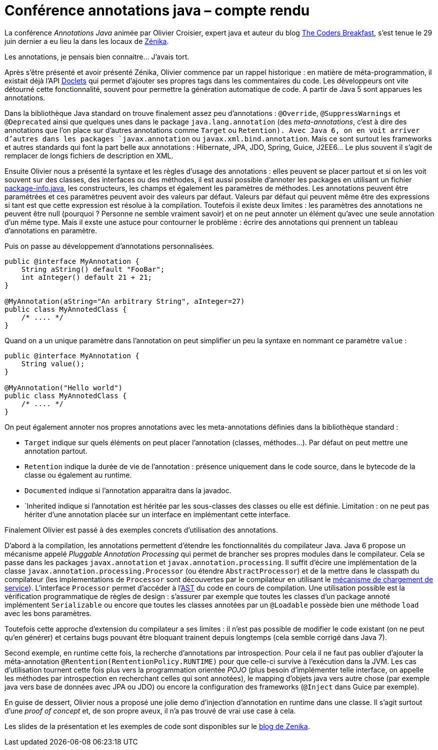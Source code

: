 = Conférence annotations java – compte rendu
:hp-tags: 2010-07-07
:published_at: conference, java

La conférence _Annotations Java_ animée par Olivier Croisier, expert java et auteur du blog http://thecodersbreakfast.net/[The Coders Breakfast], s’est tenue le 29 juin dernier a eu lieu la dans les locaux de http://www.zenika.com/[Zénika].

Les annotations, je pensais bien connaitre… J’avais tort.

Après s’être présenté et avoir présenté Zénika, Olivier commence par un rappel historique : en matière de méta-programmation, il existait déjà l’API http://java.sun.com/j2se/1.5.0/docs/guide/javadoc/[Doclets] qui permet d’ajouter ses propres tags dans les commentaires du code. Les développeurs ont vite détourné cette fonctionnalité, souvent pour permettre la génération automatique de code. A partir de Java 5 sont apparues les annotations.

Dans la bibliothèque Java standard on trouve finalement assez peu d’annotations : `@Override`, `@SuppressWarnings` et `@Deprecated` ainsi que quelques unes dans le package `java.lang.annotation` (des _meta-annotations_, c’est à dire des annotations que l’on place sur d’autres annotations comme `Target` ou `Retention). Avec Java 6, on en voit arriver d’autres dans les packages `javax.annotation` ou `javax.xml.bind.annotation`. Mais ce sont surtout les frameworks et autres standards qui font la part belle aux annotations : Hibernate, JPA, JDO, Spring, Guice, J2EE6... Le plus souvent il s'agit de remplacer de longs fichiers de description en XML.

Ensuite Olivier nous a présenté la syntaxe et les règles d'usage des annotations : elles peuvent se placer partout et si on les voit souvent sur des classes, des interfaces ou des méthodes, il est aussi possible d'annoter les packages en utilisant un fichier http://java.sun.com/docs/books/jls/third_edition/html/packages.html[package-info.java], les constructeurs, les champs et également les paramètres de méthodes. Les annotations peuvent être paramétrées et ces paramètres peuvent avoir des valeurs par défaut. Valeurs par défaut qui peuvent même être des expressions si tant est que cette expression est résolue à la compilation. Toutefois il existe deux limites : les paramètres des annotations ne peuvent être null (pourquoi ? Personne ne semble vraiment savoir) et on ne peut annoter un élément qu'avec une seule annotation d'un même type. Mais il exste une astuce pour contourner le problème : écrire des annotations qui prennent un tableau d'annotations en paramètre.

Puis on passe au développement d'annotations personnalisées.

[source, java]
----
public @interface MyAnnotation {
    String aString() default "FooBar";
    int aInteger() default 21 + 21;
}

@MyAnnotation(aString="An arbitrary String", aInteger=27)
public class MyAnnotedClass {
    /* .... */
}
----

Quand on a un unique paramètre dans l'annotation on peut simplifier un peu la syntaxe en nommant ce paramètre `value` :

[source, java]
----
public @interface MyAnnotation {
    String value();
}

@MyAnnotation("Hello world")
public class MyAnnotedClass {
    /* .... */
}
----

On peut également annoter nos propres annotations avec les meta-annotations définies dans la bibliothèque standard :

- `Target` indique sur quels éléments on peut placer l'annotation (classes, méthodes...). Par défaut on peut mettre une annotation partout.
- `Retention` indique la durée de vie de l'annotation : présence uniquement dans le code source, dans le bytecode de la classe ou également au runtime.
- `Documented` indique si l'annotation apparaitra dans la javadoc.
- `Inherited indique si l'annotation est héritée par les sous-classes des classes ou elle est définie. Limitation : on ne peut pas hériter d'une annotation placée sur un interface en implémentant cette interface.

Finalement Olivier est passé à des exemples concrets d'utilisation des annotations.

D'abord à la compilation, les annotations permettent d'étendre les fonctionnalités du compilateur Java. Java 6 propose un mécanisme appelé _Pluggable Annotation Processing_ qui permet de brancher ses propres modules dans le compilateur. Cela se passe dans les packages `javax.annotation` et `javax.annotation.processing`. Il suffit d'écire une implémentation de la classe `javax.annotation.processing.Processor` (ou étendre `AbstractProcessor`) et de la mettre dans le classpath du compilateur (les implementations de `Processor` sont découvertes par le compilateur en utilisant le http://www/docs/java/docs-1.6.0/api/index.html?java/util/ServiceLoader.html[mécanisme de chargement de service]). L'interface `Processor` permet d'accéder à l'http://fr.wikipedia.org/wiki/Abstract_syntax_tree[AST] du code en cours de compilation. Une utilisation possible est la vérification programmatique de règles de design : s'assurer par exemple que toutes les classes d'un package annoté implémentent `Serializable` ou encore que toutes les classes annotées par un `@Loadable` possède bien une méthode `load` avec les bons paramètres.

Toutefois cette approche d'extension du compilateur a ses limites : il n'est pas possible de modifier le code existant (on ne peut qu'en générer) et certains bugs pouvant être bloquant trainent depuis longtemps (cela semble corrigé dans Java 7).

Second exemple, en runtime cette fois, la recherche d'annotations par introspection. Pour cela il ne faut pas oublier d'ajouter la méta-annotation `@Rentention(RententionPolicy.RUNTIME)` pour que celle-ci survive à l'exécution dans la JVM. Les cas d'utilisation tournent cette fois plus vers la programmation orientée _POJO_ (plus besoin d'implémenter telle interface, on appelle les méthodes par introspection en recherchant celles qui sont annotées), le mapping d'objets java vers autre chose (par exemple java vers base de données avec JPA ou JDO) ou encore la configuration des frameworks (`@Inject` dans Guice par exemple).

En guise de dessert, Olivier nous a proposé une jolie demo d'injection d'annotation en runtime dans une classe. Il s'agit surtout d'une _proof of concept_ et, de son propre aveux, il n'a pas trouvé de vrai use case à cela.

Les slides de la présentation et les exemples de code sont disponibles sur le http://blog.zenika.com/index.php?post/2010/07/05/Conf%C3%A9rence:-Les-annotations-enfin-expliqu%C3%A9es-simplement[blog de Zenika].

